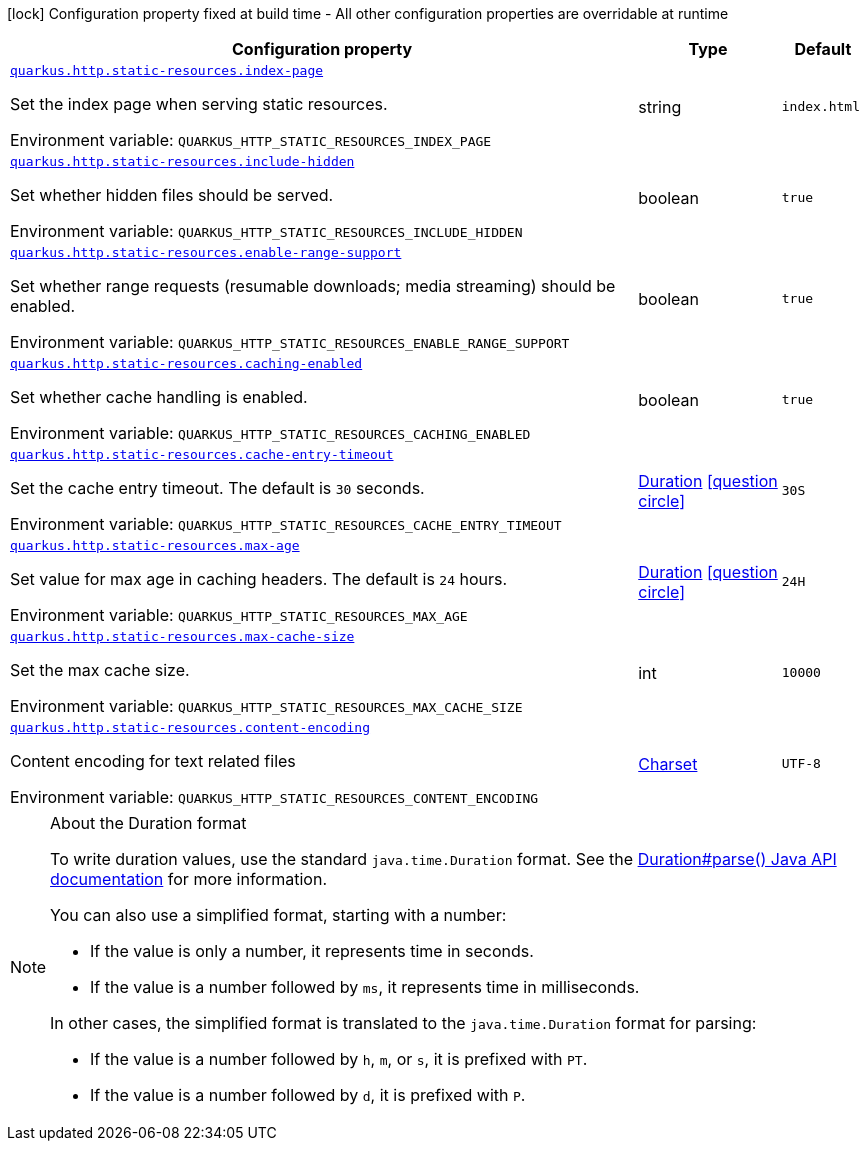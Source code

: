 :summaryTableId: quarkus-vertx-http_quarkus-http-static-resources
[.configuration-legend]
icon:lock[title=Fixed at build time] Configuration property fixed at build time - All other configuration properties are overridable at runtime
[.configuration-reference, cols="80,.^10,.^10"]
|===

h|[.header-title]##Configuration property##
h|Type
h|Default

a| [[quarkus-vertx-http_quarkus-http-static-resources_quarkus-http-static-resources-index-page]] [.property-path]##link:#quarkus-vertx-http_quarkus-http-static-resources_quarkus-http-static-resources-index-page[`quarkus.http.static-resources.index-page`]##

[.description]
--
Set the index page when serving static resources.


ifdef::add-copy-button-to-env-var[]
Environment variable: env_var_with_copy_button:+++QUARKUS_HTTP_STATIC_RESOURCES_INDEX_PAGE+++[]
endif::add-copy-button-to-env-var[]
ifndef::add-copy-button-to-env-var[]
Environment variable: `+++QUARKUS_HTTP_STATIC_RESOURCES_INDEX_PAGE+++`
endif::add-copy-button-to-env-var[]
--
|string
|`index.html`

a| [[quarkus-vertx-http_quarkus-http-static-resources_quarkus-http-static-resources-include-hidden]] [.property-path]##link:#quarkus-vertx-http_quarkus-http-static-resources_quarkus-http-static-resources-include-hidden[`quarkus.http.static-resources.include-hidden`]##

[.description]
--
Set whether hidden files should be served.


ifdef::add-copy-button-to-env-var[]
Environment variable: env_var_with_copy_button:+++QUARKUS_HTTP_STATIC_RESOURCES_INCLUDE_HIDDEN+++[]
endif::add-copy-button-to-env-var[]
ifndef::add-copy-button-to-env-var[]
Environment variable: `+++QUARKUS_HTTP_STATIC_RESOURCES_INCLUDE_HIDDEN+++`
endif::add-copy-button-to-env-var[]
--
|boolean
|`true`

a| [[quarkus-vertx-http_quarkus-http-static-resources_quarkus-http-static-resources-enable-range-support]] [.property-path]##link:#quarkus-vertx-http_quarkus-http-static-resources_quarkus-http-static-resources-enable-range-support[`quarkus.http.static-resources.enable-range-support`]##

[.description]
--
Set whether range requests (resumable downloads; media streaming) should be enabled.


ifdef::add-copy-button-to-env-var[]
Environment variable: env_var_with_copy_button:+++QUARKUS_HTTP_STATIC_RESOURCES_ENABLE_RANGE_SUPPORT+++[]
endif::add-copy-button-to-env-var[]
ifndef::add-copy-button-to-env-var[]
Environment variable: `+++QUARKUS_HTTP_STATIC_RESOURCES_ENABLE_RANGE_SUPPORT+++`
endif::add-copy-button-to-env-var[]
--
|boolean
|`true`

a| [[quarkus-vertx-http_quarkus-http-static-resources_quarkus-http-static-resources-caching-enabled]] [.property-path]##link:#quarkus-vertx-http_quarkus-http-static-resources_quarkus-http-static-resources-caching-enabled[`quarkus.http.static-resources.caching-enabled`]##

[.description]
--
Set whether cache handling is enabled.


ifdef::add-copy-button-to-env-var[]
Environment variable: env_var_with_copy_button:+++QUARKUS_HTTP_STATIC_RESOURCES_CACHING_ENABLED+++[]
endif::add-copy-button-to-env-var[]
ifndef::add-copy-button-to-env-var[]
Environment variable: `+++QUARKUS_HTTP_STATIC_RESOURCES_CACHING_ENABLED+++`
endif::add-copy-button-to-env-var[]
--
|boolean
|`true`

a| [[quarkus-vertx-http_quarkus-http-static-resources_quarkus-http-static-resources-cache-entry-timeout]] [.property-path]##link:#quarkus-vertx-http_quarkus-http-static-resources_quarkus-http-static-resources-cache-entry-timeout[`quarkus.http.static-resources.cache-entry-timeout`]##

[.description]
--
Set the cache entry timeout. The default is `30` seconds.


ifdef::add-copy-button-to-env-var[]
Environment variable: env_var_with_copy_button:+++QUARKUS_HTTP_STATIC_RESOURCES_CACHE_ENTRY_TIMEOUT+++[]
endif::add-copy-button-to-env-var[]
ifndef::add-copy-button-to-env-var[]
Environment variable: `+++QUARKUS_HTTP_STATIC_RESOURCES_CACHE_ENTRY_TIMEOUT+++`
endif::add-copy-button-to-env-var[]
--
|link:https://docs.oracle.com/en/java/javase/17/docs/api/java.base/java/time/Duration.html[Duration] link:#duration-note-anchor-{summaryTableId}[icon:question-circle[title=More information about the Duration format]]
|`30S`

a| [[quarkus-vertx-http_quarkus-http-static-resources_quarkus-http-static-resources-max-age]] [.property-path]##link:#quarkus-vertx-http_quarkus-http-static-resources_quarkus-http-static-resources-max-age[`quarkus.http.static-resources.max-age`]##

[.description]
--
Set value for max age in caching headers. The default is `24` hours.


ifdef::add-copy-button-to-env-var[]
Environment variable: env_var_with_copy_button:+++QUARKUS_HTTP_STATIC_RESOURCES_MAX_AGE+++[]
endif::add-copy-button-to-env-var[]
ifndef::add-copy-button-to-env-var[]
Environment variable: `+++QUARKUS_HTTP_STATIC_RESOURCES_MAX_AGE+++`
endif::add-copy-button-to-env-var[]
--
|link:https://docs.oracle.com/en/java/javase/17/docs/api/java.base/java/time/Duration.html[Duration] link:#duration-note-anchor-{summaryTableId}[icon:question-circle[title=More information about the Duration format]]
|`24H`

a| [[quarkus-vertx-http_quarkus-http-static-resources_quarkus-http-static-resources-max-cache-size]] [.property-path]##link:#quarkus-vertx-http_quarkus-http-static-resources_quarkus-http-static-resources-max-cache-size[`quarkus.http.static-resources.max-cache-size`]##

[.description]
--
Set the max cache size.


ifdef::add-copy-button-to-env-var[]
Environment variable: env_var_with_copy_button:+++QUARKUS_HTTP_STATIC_RESOURCES_MAX_CACHE_SIZE+++[]
endif::add-copy-button-to-env-var[]
ifndef::add-copy-button-to-env-var[]
Environment variable: `+++QUARKUS_HTTP_STATIC_RESOURCES_MAX_CACHE_SIZE+++`
endif::add-copy-button-to-env-var[]
--
|int
|`10000`

a| [[quarkus-vertx-http_quarkus-http-static-resources_quarkus-http-static-resources-content-encoding]] [.property-path]##link:#quarkus-vertx-http_quarkus-http-static-resources_quarkus-http-static-resources-content-encoding[`quarkus.http.static-resources.content-encoding`]##

[.description]
--
Content encoding for text related files


ifdef::add-copy-button-to-env-var[]
Environment variable: env_var_with_copy_button:+++QUARKUS_HTTP_STATIC_RESOURCES_CONTENT_ENCODING+++[]
endif::add-copy-button-to-env-var[]
ifndef::add-copy-button-to-env-var[]
Environment variable: `+++QUARKUS_HTTP_STATIC_RESOURCES_CONTENT_ENCODING+++`
endif::add-copy-button-to-env-var[]
--
|link:https://docs.oracle.com/en/java/javase/17/docs/api/java.base/java/nio/charset/Charset.html[Charset]
|`UTF-8`

|===

ifndef::no-duration-note[]
[NOTE]
[id=duration-note-anchor-quarkus-vertx-http_quarkus-http-static-resources]
.About the Duration format
====
To write duration values, use the standard `java.time.Duration` format.
See the link:https://docs.oracle.com/en/java/javase/17/docs/api/java.base/java/time/Duration.html#parse(java.lang.CharSequence)[Duration#parse() Java API documentation] for more information.

You can also use a simplified format, starting with a number:

* If the value is only a number, it represents time in seconds.
* If the value is a number followed by `ms`, it represents time in milliseconds.

In other cases, the simplified format is translated to the `java.time.Duration` format for parsing:

* If the value is a number followed by `h`, `m`, or `s`, it is prefixed with `PT`.
* If the value is a number followed by `d`, it is prefixed with `P`.
====
endif::no-duration-note[]

:!summaryTableId: